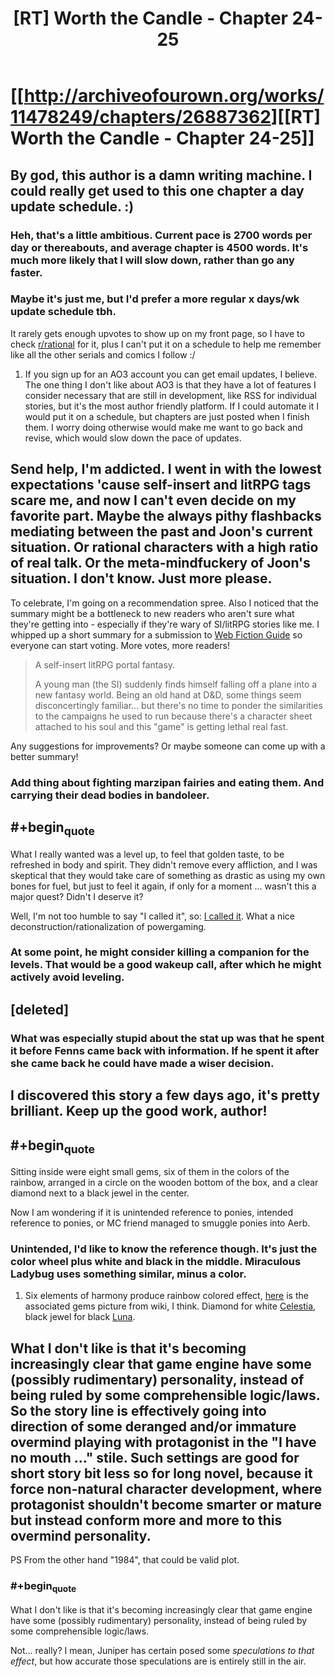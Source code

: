 #+TITLE: [RT] Worth the Candle - Chapter 24-25

* [[http://archiveofourown.org/works/11478249/chapters/26887362][[RT] Worth the Candle - Chapter 24-25]]
:PROPERTIES:
:Author: PositivePeter
:Score: 63
:DateUnix: 1503665688.0
:END:

** By god, this author is a damn writing machine. I could really get used to this one chapter a day update schedule. :)
:PROPERTIES:
:Author: mojojo46
:Score: 26
:DateUnix: 1503675782.0
:END:

*** Heh, that's a little ambitious. Current pace is 2700 words per day or thereabouts, and average chapter is 4500 words. It's much more likely that I will slow down, rather than go any faster.
:PROPERTIES:
:Author: cthulhuraejepsen
:Score: 16
:DateUnix: 1503692239.0
:END:


*** Maybe it's just me, but I'd prefer a more regular x days/wk update schedule tbh.

It rarely gets enough upvotes to show up on my front page, so I have to check [[/r/rational][r/rational]] for it, plus I can't put it on a schedule to help me remember like all the other serials and comics I follow :/
:PROPERTIES:
:Author: PM_ME_CUTE_FOXES
:Score: 3
:DateUnix: 1503683745.0
:END:

**** If you sign up for an AO3 account you can get email updates, I believe. The one thing I don't like about AO3 is that they have a lot of features I consider necessary that are still in development, like RSS for individual stories, but it's the most author friendly platform. If I could automate it I would put it on a schedule, but chapters are just posted when I finish them. I worry doing otherwise would make me want to go back and revise, which would slow down the pace of updates.
:PROPERTIES:
:Author: cthulhuraejepsen
:Score: 16
:DateUnix: 1503685626.0
:END:


** Send help, I'm addicted. I went in with the lowest expectations 'cause self-insert and litRPG tags scare me, and now I can't even decide on my favorite part. Maybe the always pithy flashbacks mediating between the past and Joon's current situation. Or rational characters with a high ratio of real talk. Or the meta-mindfuckery of Joon's situation. I don't know. Just more please.

To celebrate, I'm going on a recommendation spree. Also I noticed that the summary might be a bottleneck to new readers who aren't sure what they're getting into - especially if they're wary of SI/litRPG stories like me. I whipped up a short summary for a submission to [[http://webfictionguide.com/][Web Fiction Guide]] so everyone can start voting. More votes, more readers!

#+begin_quote
  A self-insert litRPG portal fantasy.

  A young man (the SI) suddenly finds himself falling off a plane into a new fantasy world. Being an old hand at D&D, some things seem disconcertingly familiar... but there's no time to ponder the similarities to the campaigns he used to run because there's a character sheet attached to his soul and this "game" is getting lethal real fast.
#+end_quote

Any suggestions for improvements? Or maybe someone can come up with a better summary!
:PROPERTIES:
:Author: nytelios
:Score: 18
:DateUnix: 1503707305.0
:END:

*** Add thing about fighting marzipan fairies and eating them. And carrying their dead bodies in bandoleer.
:PROPERTIES:
:Author: serge_cell
:Score: 1
:DateUnix: 1503817308.0
:END:


** #+begin_quote
  What I really wanted was a level up, to feel that golden taste, to be refreshed in body and spirit. They didn't remove every affliction, and I was skeptical that they would take care of something as drastic as using my own bones for fuel, but just to feel it again, if only for a moment ... wasn't this a major quest? Didn't I deserve it?
#+end_quote

Well, I'm not too humble to say "I called it", so: [[https://www.reddit.com/r/rational/comments/6uqc8x/rtwip_worth_the_candle_chapter_21/dluq8vo/][I called it]]. What a nice deconstruction/rationalization of powergaming.
:PROPERTIES:
:Author: Noumero
:Score: 18
:DateUnix: 1503669538.0
:END:

*** At some point, he might consider killing a companion for the levels. That would be a good wakeup call, after which he might actively avoid leveling.
:PROPERTIES:
:Author: entropizer
:Score: 6
:DateUnix: 1503686037.0
:END:


** [deleted]
:PROPERTIES:
:Score: 9
:DateUnix: 1503711680.0
:END:

*** What was especially stupid about the stat up was that he spent it before Fenns came back with information. If he spent it after she came back he could have made a wiser decision.
:PROPERTIES:
:Author: Calsem
:Score: 1
:DateUnix: 1503879334.0
:END:


** I discovered this story a few days ago, it's pretty brilliant. Keep up the good work, author!
:PROPERTIES:
:Author: Metamancer
:Score: 4
:DateUnix: 1503686549.0
:END:


** #+begin_quote
  Sitting inside were eight small gems, six of them in the colors of the rainbow, arranged in a circle on the wooden bottom of the box, and a clear diamond next to a black jewel in the center.
#+end_quote

Now I am wondering if it is unintended reference to ponies, intended reference to ponies, or MC friend managed to smuggle ponies into Aerb.
:PROPERTIES:
:Author: valeskas
:Score: 4
:DateUnix: 1503688054.0
:END:

*** Unintended, I'd like to know the reference though. It's just the color wheel plus white and black in the middle. Miraculous Ladybug uses something similar, minus a color.
:PROPERTIES:
:Author: cthulhuraejepsen
:Score: 11
:DateUnix: 1503691864.0
:END:

**** Six elements of harmony produce rainbow colored effect, [[https://vignette4.wikia.nocookie.net/mlp/images/3/38/Elements_Of_Harmony_2_S01E01.png/revision/latest/scale-to-width-down/180?cb=20121231014615][here]] is the associated gems picture from wiki, I think. Diamond for white [[http://mlp.wikia.com/wiki/Celestia][Celestia]], black jewel for black [[http://mlp.wikia.com/wiki/Luna][Luna]].
:PROPERTIES:
:Author: valeskas
:Score: 4
:DateUnix: 1503693112.0
:END:


** What I don't like is that it's becoming increasingly clear that game engine have some (possibly rudimentary) personality, instead of being ruled by some comprehensible logic/laws. So the story line is effectively going into direction of some deranged and/or immature overmind playing with protagonist in the "I have no mouth ..." stile. Such settings are good for short story bit less so for long novel, because it force non-natural character development, where protagonist shouldn't become smarter or mature but instead conform more and more to this overmind personality.

PS From the other hand "1984", that could be valid plot.
:PROPERTIES:
:Author: serge_cell
:Score: 2
:DateUnix: 1503822340.0
:END:

*** #+begin_quote
  What I don't like is that it's becoming increasingly clear that game engine have some (possibly rudimentary) personality, instead of being ruled by some comprehensible logic/laws.
#+end_quote

Not... really? I mean, Juniper has certain posed some /speculations to that effect/, but how accurate those speculations are is entirely still in the air.
:PROPERTIES:
:Author: 696e6372656469626c65
:Score: 7
:DateUnix: 1503847673.0
:END:
